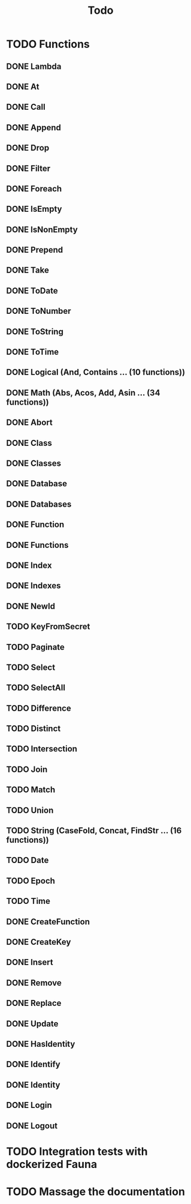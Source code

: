 #+TITLE: Todo

* TODO Functions
** DONE Lambda
** DONE At
** DONE Call
** DONE Append
** DONE Drop
** DONE Filter
** DONE Foreach
** DONE IsEmpty
** DONE IsNonEmpty
** DONE Prepend
** DONE Take
** DONE ToDate
** DONE ToNumber
** DONE ToString
** DONE ToTime
** DONE Logical (And, Contains ... (10 functions))
** DONE Math (Abs, Acos, Add, Asin ... (34 functions))
** DONE Abort
** DONE Class
** DONE Classes
** DONE Database
** DONE Databases
** DONE Function
** DONE Functions
** DONE Index
** DONE Indexes
** DONE NewId
** TODO KeyFromSecret
** TODO Paginate
** TODO Select
** TODO SelectAll
** TODO Difference
** TODO Distinct
** TODO Intersection
** TODO Join
** TODO Match
** TODO Union
** TODO String (CaseFold, Concat, FindStr ... (16 functions))
** TODO Date
** TODO Epoch
** TODO Time
** DONE CreateFunction
** DONE CreateKey
** DONE Insert
** DONE Remove
** DONE Replace
** DONE Update
** DONE HasIdentity
** DONE Identify
** DONE Identity
** DONE Login
** DONE Logout
* TODO Integration tests with dockerized Fauna
* TODO Massage the documentation
